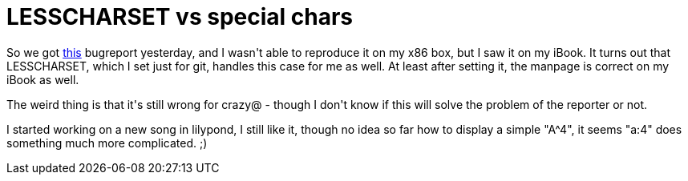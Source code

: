 = LESSCHARSET vs special chars

:slug: lesscharset-vs-special-chars
:category: hacking
:tags: en
:date: 2009-03-12T08:22:20Z
++++
<p>So we got <a href="http://bugs.frugalware.org/3678">this</a> bugreport yesterday, and I wasn't able to reproduce it on my x86 box, but I saw it on my iBook. It turns out that LESSCHARSET, which I set just for git, handles this case for me as well. At least after setting it, the manpage is correct on my iBook as well.</p><p>The weird thing is that it's still wrong for crazy@ - though I don't know if this will solve the problem of the reporter or not.</p><p>I started working on a new song in lilypond, I still like it, though no idea so far how to display a simple "A^4", it seems "a:4" does something much more complicated. ;)</p>
++++
